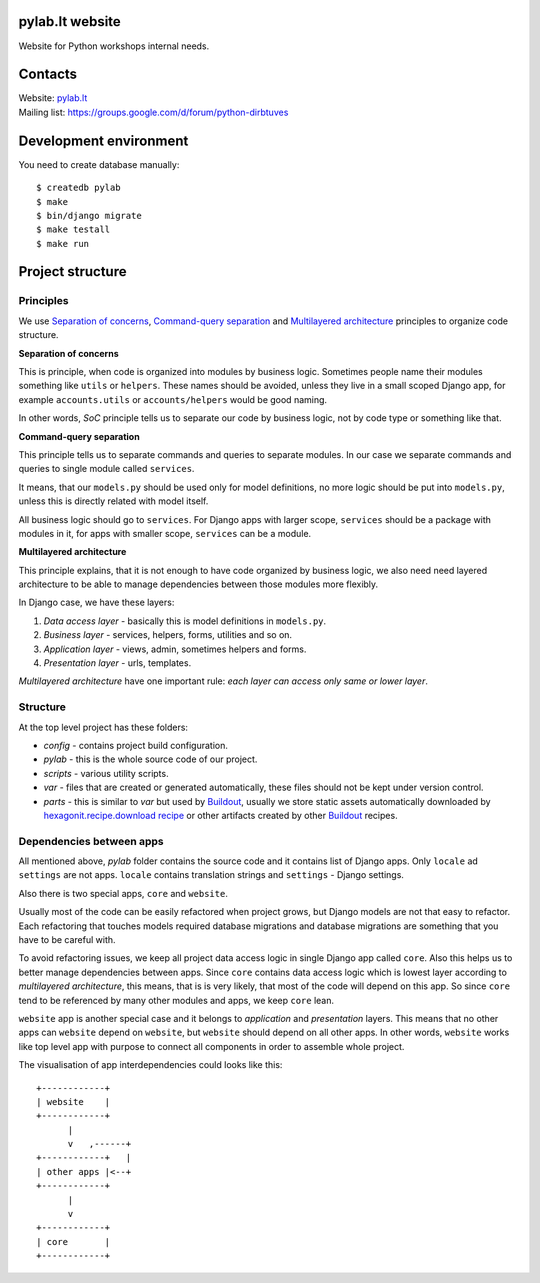 .. image:: https://travis-ci.org/python-dirbtuves/website.svg
   :target: https://travis-ci.org/python-dirbtuves/website

.. image:: https://coveralls.io/repos/python-dirbtuves/website/badge.svg?branch=master&service=github
   :target: https://coveralls.io/github/python-dirbtuves/website?branch=master 

pylab.lt website
================

Website for Python workshops internal needs.


Contacts
========

| Website: pylab.lt_
| Mailing list: https://groups.google.com/d/forum/python-dirbtuves

.. _pylab.lt: http://pylab.lt


Development environment
=======================

You need to create database manually::

  $ createdb pylab
  $ make
  $ bin/django migrate
  $ make testall
  $ make run


Project structure
=================

Principles
----------

We use `Separation of concerns`_, `Command-query separation`_ and `Multilayered
architecture`_ principles to organize code structure.

**Separation of concerns**

This is principle, when code is organized into modules by business logic.
Sometimes people name their modules something like ``utils`` or ``helpers``.
These names should be avoided, unless they live in a small scoped Django app,
for example ``accounts.utils`` or ``accounts/helpers`` would be good naming.

In other words, *SoC* principle tells us to separate our code by business logic,
not by code type or something like that.

**Command-query separation**

This principle tells us to separate commands and queries to separate modules.
In our case we separate commands and queries to single module called
``services``.

It means, that our ``models.py`` should be used only for model definitions, no
more logic should be put into ``models.py``, unless this is directly related
with model itself.

All business logic should go to ``services``. For Django apps with larger
scope, ``services`` should be a package with modules in it, for apps with
smaller scope, ``services`` can be a module.

**Multilayered architecture**

This principle explains, that it is not enough to have code organized by
business logic, we also need need layered architecture to be able to manage
dependencies between those modules more flexibly.

In Django case, we have these layers:

1. *Data access layer* - basically this is model definitions in ``models.py``.

2. *Business layer* - services, helpers, forms, utilities and so on.

3. *Application layer* - views, admin, sometimes helpers and forms.

4. *Presentation layer* - urls, templates.

*Multilayered architecture* have one important rule: *each layer can access
only same or lower layer*.


Structure
---------

At the top level project has these folders:

- *config* - contains project build configuration.

- *pylab* - this is the whole source code of our project.

- *scripts* - various utility scripts.

- *var* - files that are created or generated automatically, these files should
  not be kept under version control.

- *parts* - this is similar to *var* but used by Buildout_, usually we store
  static assets automatically downloaded by `hexagonit.recipe.download recipe`_
  or other artifacts created by other Buildout_ recipes.

Dependencies between apps
-------------------------

All mentioned above, *pylab* folder contains the source code and it contains
list of Django apps. Only ``locale`` ad ``settings`` are not apps. ``locale``
contains translation strings and ``settings`` - Django settings.

Also there is two special apps, ``core`` and ``website``.

Usually most of the code can be easily refactored when project grows, but
Django models are not that easy to refactor. Each refactoring that touches
models required database migrations and database migrations are something that
you have to be careful with.

To avoid refactoring issues, we keep all project data access logic in single
Django app called ``core``. Also this helps us to better manage dependencies
between apps. Since ``core`` contains data access logic which is lowest layer
according to *multilayered architecture*, this means, that is is very likely,
that most of the code will depend on this app. So since ``core`` tend to be
referenced by many other modules and apps, we keep ``core`` lean.

``website`` app is another special case and it belongs to *application* and
*presentation* layers. This means that no other apps can ``website`` depend on
``website``, but ``website`` should depend on all other apps. In other words,
``website`` works like top level app with purpose to connect all components in
order to assemble whole project.

The visualisation of app interdependencies could looks like this::

  +------------+
  | website    |
  +------------+
        |
        v   ,------+
  +------------+   |
  | other apps |<--+
  +------------+
        |
        v
  +------------+
  | core       |
  +------------+


.. _Multilayered architecture: https://en.wikipedia.org/wiki/Multilayered_architecture
.. _Separation of concerns: https://en.wikipedia.org/wiki/Separation_of_concerns
.. _Command-query separation: https://en.wikipedia.org/wiki/Command%E2%80%93query_separation
.. _Buildout: http://www.buildout.org/
.. _hexagonit.recipe.download recipe: https://pypi.python.org/pypi/hexagonit.recipe.download
